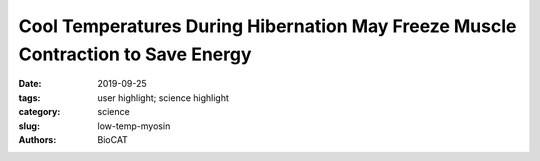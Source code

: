 Cool Temperatures During Hibernation May Freeze Muscle Contraction to Save Energy
###################################################################################

:date: 2019-09-25
:tags: user highlight; science highlight
:category: science
:slug: low-temp-myosin
:authors: BioCAT

.. row::

    .. thumbnail::

        .. image:: {static}/images/scihi/2019_low_temp_myosin.jpg
            :class: img-responsive

        .. caption::

            Low temperatures shift myosin heads from an ordered relaxed state
            to a disordered state that cannot bind actin in response to
            stimulation.

.. row::

    Striated muscle contraction is a highly regulated process that involves an
    orchestrated series of events within the muscle’s contractile units, which
    are also known as sarcomeres. In a recent study, researchers studied the
    effect of low temperature on mammalian skeletal muscle contraction. They
    found that cooler temperatures reduce force generation by trapping
    filaments in the muscle sarcomeres in a refractory state that cannot
    undergo contraction and utilize adenosine triphosphate (ATP). This
    mechanism provides important insight into how hibernating animals may
    conserve energy while still allowing vital functions in the body to continue.

    Muscle tissue’s repeating functional units, the sarcomeres, impart a
    striated or striped appearance to the tissue when examined under a
    microscope. Sarcomeres contain thin (containing the protein actin) and
    thick (containing the protein myosin) filaments that power contraction of
    skeletal muscle and cardiac muscle, both of which are striated.

    Contraction of striated muscle is triggered when calcium enters the muscle
    fibers. This leads to structural changes in proteins known as troponin and
    tropomyosin that reside in the thin filament. Ultimately, this allows actin
    and myosin to interact with each other in a way that allows hydrolysis of
    ATP, the source of energy for muscle contraction.

    However, recent studies have shown that structural changes in the thick
    filament play an important regulatory role in contraction. Researchers have
    discovered that when striated muscle is in its relaxed state, myosin is
    trapped in helical tracks on the surface of the thick filament, thus
    preventing its interaction with actin and hydrolysis of ATP. Additional
    studies have also found that myosin protein in relaxed muscle is sensitive
    to temperature changes.

    A multi-national, multi-institution group of researchers recently set out
    to investigate the structural changes that take place in the thick filament
    of mammalian skeletal muscle in response to temperature changes. They
    vertically mounted sections of mouse skeletal muscle on the x-ray path of
    the BioCAT beamline. Then, they collected x-ray diffraction patterns (Fig. 1)
    from the muscle at different temperatures ranging from near-physiological
    at 35° C to 10° C.

    Their results showed that lowering the temperature below the physiological
    level converts the thick filament from its ordered OFF state to a disordered
    one in which myosin is trapped in a refractory state that cannot bind actin
    or utilize ATP. Also, this effect is temperature-dependent. Progressive
    reductions in temperature lead to more myosins being disrupted on the
    surface of the thick filament. Indeed, only half as many thick filaments
    were left in the ordered OFF state at 10° C as were present at 35° C.

    The drop from physiological temperature to 10° C also produced a 3-fold
    reduction in the amount of force generated by the mouse muscle. This
    refractory state of the thick filament may help explain the decreased
    power output of mammalian muscle at cooler temperatures, and this could
    have important implications for hibernating animals. When animals enter
    hibernation, their body temperature drops to near ambient level, and their
    energy-costly metabolic activities also decrease. Based on the results of
    this study, which show that ATP hydrolysis and energy output also drop
    substantially in resting muscle under cooler temperatures, the researchers
    suggest that this mechanism may contribute to helping animals conserve
    energy during hibernation. Because muscles comprise approximately 40% of
    mammalian body mass, having a regulatory mechanism like this at low
    temperatures can further reduce ATP consumption during hibernation, while
    still maintaining the body’s vital functions.

    See:  Marco Caremani, Elisabetta Brunello, Marco Linari, Luca Fusi,
    Thomas C Irving, David Gore, Gabriella Piazzesi, Malcolm Irving, Vincenzo
    Lombardi, Massimo Reconditi. `"Low Temperature Traps Myosin Motors of
    Mammalian Muscle in a Refractory State That Prevents Activation,"
    <https://doi.org/10.1085/jgp.201912424>`_ J. Gen. Physiol., 151 (11),
    1272-1286 2019 Nov 4 PMCID: PMC6829559, DOI: 10.1085/jgp.201912424.

    `Based on an article from the APS by Nicola Parry
    <https://www.aps.anl.gov/APS-Science-Highlight/2020-04-16/cool-temperatures-during-hibernation-may-freeze-muscle-contraction>`_

